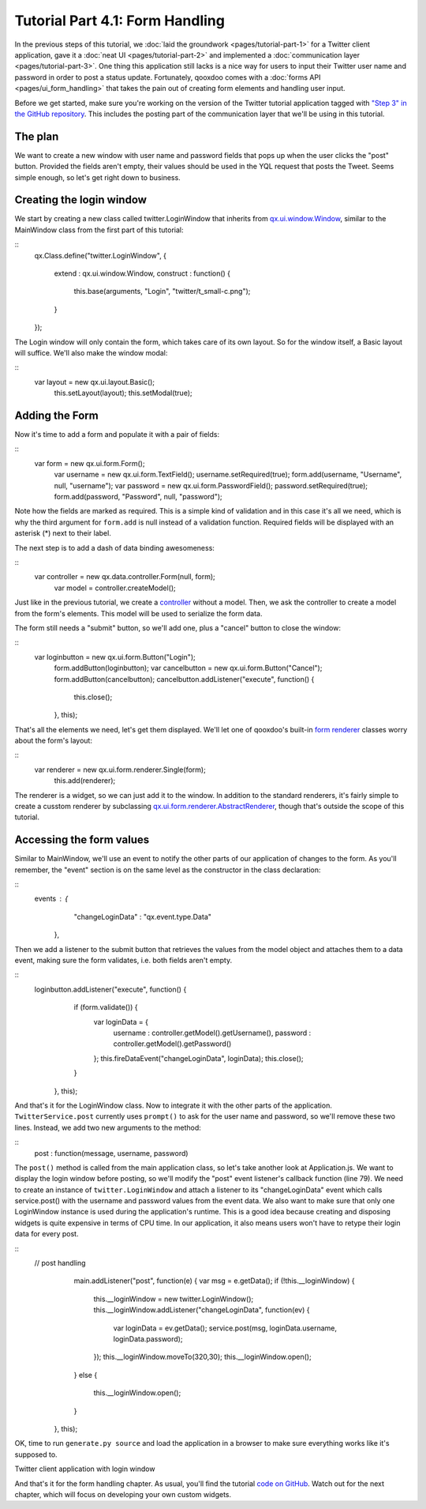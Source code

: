 Tutorial Part 4.1: Form Handling
********************************

In the previous steps of this tutorial, we :doc:`laid the groundwork <pages/tutorial-part-1>` for a Twitter client application, gave it a :doc:`neat UI <pages/tutorial-part-2>` and implemented a :doc:`communication layer <pages/tutorial-part-3>`. One thing this application still lacks is a nice way for users to input their Twitter user name and password in order to post a status update. Fortunately, qooxdoo comes with a :doc:`forms API <pages/ui_form_handling>` that takes the pain out of creating form elements and handling user input.

Before we get started, make sure you're working on the version of the Twitter tutorial application tagged with `"Step 3" in the GitHub repository <http://github.com/wittemann/qooxdoo-tutorial/tree/Step3>`_. This includes the posting part of the communication layer that we'll be using in this tutorial.

The plan
========

We want to create a new window with user name and password fields that pops up when the user clicks the "post" button. Provided the fields aren't empty, their values should be used in the YQL request that posts the Tweet. Seems simple enough, so let's get right down to business.

Creating the login window
=========================

We start by creating a new class called twitter.LoginWindow that inherits from `qx.ui.window.Window <http://demo.qooxdoo.org/1.2/apiviewer/index.html#qx.ui.window.Window>`_, similar to the MainWindow class from the first part of this tutorial:

::
    qx.Class.define("twitter.LoginWindow",
    {
      extend : qx.ui.window.Window,
      construct : function()
      {
        this.base(arguments, "Login", "twitter/t_small-c.png");
      }
    });

The Login window will only contain the form, which takes care of its own layout. So for the window itself, a Basic layout will suffice. We'll also make the window modal:

::
    var layout = new qx.ui.layout.Basic();
        this.setLayout(layout);
        this.setModal(true);

Adding the Form
===============

Now it's time to add a form and populate it with a pair of fields:

::
    var form = new qx.ui.form.Form();
        var username = new qx.ui.form.TextField();
        username.setRequired(true);
        form.add(username, "Username", null, "username");
        var password = new qx.ui.form.PasswordField();
        password.setRequired(true);
        form.add(password, "Password", null, "password");

Note how the fields are marked as required. This is a simple kind of validation and in this case it's all we need, which is why the third argument for ``form.add`` is null instead of a validation function. Required fields will be displayed with an asterisk (*) next to their label.

The next step is to add a dash of data binding awesomeness:

::
    var controller = new qx.data.controller.Form(null, form);
        var model = controller.createModel();

Just like in the previous tutorial, we create a `controller <http://demo.qooxdoo.org/1.2/apiviewer/index.html#qx.data.controller.Form>`_ without a model. Then, we ask the controller to create a model from the form's elements. This model will be used to serialize the form data.

The form still needs a "submit" button, so we'll add one, plus a "cancel" button to close the window:

::
    var loginbutton = new qx.ui.form.Button("Login");
        form.addButton(loginbutton);
        var cancelbutton = new qx.ui.form.Button("Cancel");
        form.addButton(cancelbutton);
        cancelbutton.addListener("execute", function() {
          this.close();
        }, this);

That's all the elements we need, let's get them displayed. We'll let one of qooxdoo's built-in `form renderer <http://demo.qooxdoo.org/1.2/apiviewer/index.html#qx.ui.form.renderer>`_ classes worry about the form's layout:

::
    var renderer = new qx.ui.form.renderer.Single(form);
        this.add(renderer);

The renderer is a widget, so we can just add it to the window. In addition to the standard renderers, it's fairly simple to create a cusstom renderer by subclassing `qx.ui.form.renderer.AbstractRenderer <http://demo.qooxdoo.org/1.2/apiviewer/index.html#qx.ui.form.renderer.AbstractRenderer>`_, though that's outside the scope of this tutorial.

Accessing the form values
=========================

Similar to MainWindow, we'll use an event to notify the other parts of our application of changes to the form. As you'll remember, the "event" section is on the same level as the constructor in the class declaration:

::
    events : {
        "changeLoginData" : "qx.event.type.Data"
      },

Then we add a listener to the submit button that retrieves the values from the model object and attaches them to a data event, making sure the form validates, i.e. both fields aren't empty.

::
    loginbutton.addListener("execute", function() {
          if (form.validate()) {
            var loginData = {
              username : controller.getModel().getUsername(),
              password : controller.getModel().getPassword()
            };
            this.fireDataEvent("changeLoginData", loginData);
            this.close();
          }
        }, this);

And that's it for the LoginWindow class. Now to integrate it with the other parts of the application. ``TwitterService.post`` currently uses ``prompt()`` to ask for the user name and password, so we'll remove these two lines. Instead, we add two new arguments to the method:

::
    post : function(message, username, password)

The ``post()`` method is called from the main application class, so let's take another look at Application.js. We want to display the login window before posting, so we'll modify the "post" event listener's callback function (line 79). We need to create an instance of ``twitter.LoginWindow`` and attach a listener to its "changeLoginData" event which calls service.post() with the username and password values from the event data. We also want to make sure that only one LoginWindow instance is used during the application's runtime. This is a good idea because creating and disposing widgets is quite expensive in terms of CPU time. In our application, it also means users won't have to retype their login data for every post.

::
    // post handling
          main.addListener("post", function(e) {
          var msg = e.getData();
          if (!this.__loginWindow) {
            this.__loginWindow = new twitter.LoginWindow();
            this.__loginWindow.addListener("changeLoginData", function(ev) {
              var loginData = ev.getData();
              service.post(msg, loginData.username, loginData.password);
            });
            this.__loginWindow.moveTo(320,30);
            this.__loginWindow.open();
          }
          else {
            this.__loginWindow.open();
          }
        }, this);

OK, time to run ``generate.py source`` and load the application in a browser to make sure everything works like it's supposed to.

|Twitter client application with login window|

.. |Twitter client application with login window| image:: /pages/tutorials/step41.png

Twitter client application with login window

And that's it for the form handling chapter. As usual, you'll find the tutorial `code on GitHub <http://github.com/wittemann/qooxdoo-tutorial/tree/Step4-1-Forms>`_. Watch out for the next chapter, which will focus on developing your own custom widgets.

